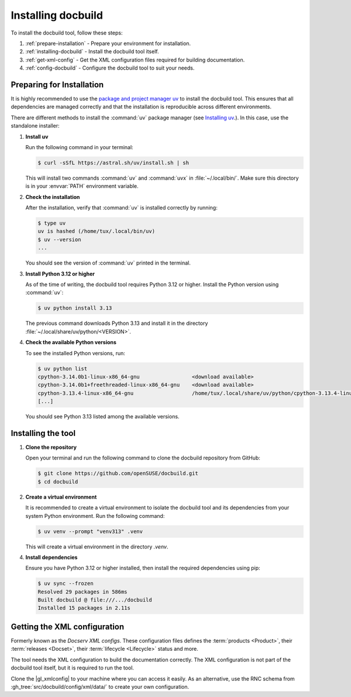 Installing docbuild
===================

To install the docbuild tool, follow these steps:

#. :ref:`prepare-installation` - Prepare your environment for installation.

#. :ref:`installing-docbuild` - Install the docbuild tool itself.

#. :ref:`get-xml-config` - Get the XML configuration files required for building documentation.

#. :ref:`config-docbuild` - Configure the docbuild tool to suit your needs.


.. _prepare-installation:

Preparing for Installation
--------------------------

It is highly recommended to use the `package and project manager uv <https://docs.astral.sh/uv>`_ to install the docbuild tool. This ensures that all dependencies are managed correctly and that the installation is reproducible across different environments.

There are different methods to install the :command:`uv` package manager
(see `Installing uv <https://docs.astral.sh/uv/getting-started/installation/>`_.). In this case, use the standalone installer:


1. **Install uv**

   Run the following command in your terminal:

   .. code-block:: shell-session

      $ curl -sSfL https://astral.sh/uv/install.sh | sh


   This will install two commands :command:`uv` and :command:`uvx` in :file:`~/.local/bin/`. Make sure this directory is in your :envvar:`PATH` environment variable.

2. **Check the installation**

   After the installation, verify that :command:`uv` is installed correctly by running:

   .. code-block:: shell-session

      $ type uv
      uv is hashed (/home/tux/.local/bin/uv)
      $ uv --version
      ...

   You should see the version of :command:`uv` printed in the terminal.

3. **Install Python 3.12 or higher**

   As of the time of writing, the docbuild tool requires Python 3.12 or higher. Install the Python version using :command:`uv`:

   .. code-block:: shell-session

      $ uv python install 3.13

   The previous command downloads Python 3.13 and install it in the directory :file:`~/.local/share/uv/python/<VERSION>`.

4. **Check the available Python versions**

   To see the installed Python versions, run:

   .. code-block:: shell-session

      $ uv python list
      cpython-3.14.0b1-linux-x86_64-gnu                 <download available>
      cpython-3.14.0b1+freethreaded-linux-x86_64-gnu    <download available>
      cpython-3.13.4-linux-x86_64-gnu                   /home/tux/.local/share/uv/python/cpython-3.13.4-linux-x86_64-gnu/bin/python3.13
      [...]

   You should see Python 3.13 listed among the available versions.


.. _installing-docbuild:

Installing the tool
-------------------

1. **Clone the repository**

   Open your terminal and run the following command to clone the docbuild repository from GitHub:

   .. code-block:: shell-session

      $ git clone https://github.com/openSUSE/docbuild.git
      $ cd docbuild

2. **Create a virtual environment**

   It is recommended to create a virtual environment to isolate the docbuild tool and its dependencies from your system Python environment.
   Run the following command:

   .. code-block:: shell-session

      $ uv venv --prompt "venv313" .venv

   This will create a virtual environment in the directory `.venv`.

4. **Install dependencies**

   Ensure you have Python 3.12 or higher installed, then install the required dependencies using pip:

   .. code-block:: shell-session

      $ uv sync --frozen
      Resolved 29 packages in 586ms
      Built docbuild @ file:///.../docbuild
      Installed 15 packages in 2.11s


.. _get-xml-config:

Getting the XML configuration
-----------------------------

Formerly known as the *Docserv XML configs*. These configuration files defines the :term:`products <Product>`, their :term:`releases <Docset>`, their :term:`lifecycle <Lifecycle>` status and more.

The tool needs the XML configuration to build the documentation correctly. The XML configuration is not part of the docbuild tool itself, but it is required to run the tool.

Clone the |gl_xmlconfig| to your machine where you can access it easily.
As an alternative, use the RNC schema from :gh_tree:`src/docbuild/config/xml/data/` to create your own configuration.